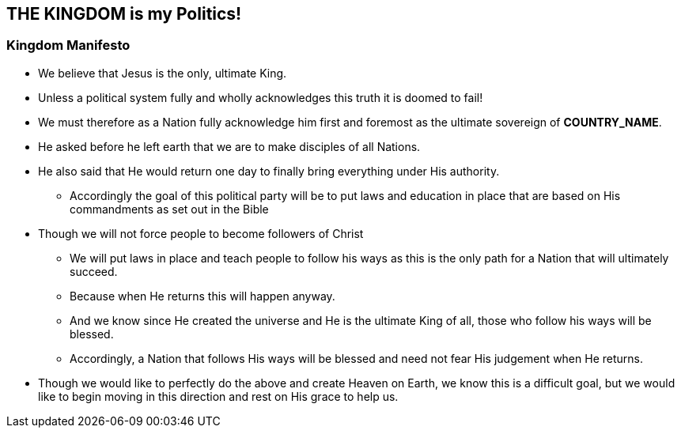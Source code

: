 == THE KINGDOM is my Politics!

=== Kingdom Manifesto
* We believe that Jesus is the only, ultimate King.
* Unless a political system fully and wholly acknowledges this truth it is doomed to fail!
* We must therefore as a Nation fully acknowledge him first and foremost as the ultimate sovereign of *COUNTRY_NAME*.
* He asked before he left earth that we are to make disciples of all Nations.
* He also said that He would return one day to finally bring everything under His authority.
** Accordingly the goal of this political party will be to put laws and education in place that are based on His commandments as set out in the Bible
* Though we will not force people to become followers of Christ
** We will put laws in place and teach people to follow his ways as this is the only path for a Nation that will ultimately succeed.
** Because when He returns this will happen anyway.
** And we know since He created the universe and He is the ultimate King of all, those who follow his ways will be blessed.
** Accordingly, a Nation that follows His ways will be blessed and need not fear His judgement when He returns.
* Though we would like to perfectly do the above and create Heaven on Earth, we know this is a difficult goal, but we would like to begin moving in this direction and rest on His grace to help us.